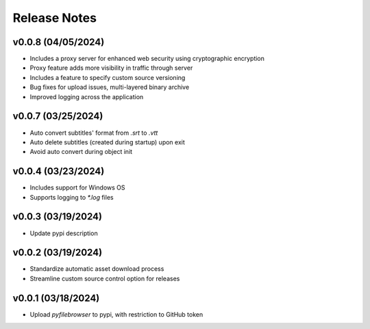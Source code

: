 Release Notes
=============

v0.0.8 (04/05/2024)
-------------------
- Includes a proxy server for enhanced web security using cryptographic encryption
- Proxy feature adds more visibility in traffic through server
- Includes a feature to specify custom source versioning
- Bug fixes for upload issues, multi-layered binary archive
- Improved logging across the application

v0.0.7 (03/25/2024)
-------------------
- Auto convert subtitles' format from `.srt` to `.vtt`
- Auto delete subtitles (created during startup) upon exit
- Avoid auto convert during object init

v0.0.4 (03/23/2024)
-------------------
- Includes support for Windows OS
- Supports logging to `*.log` files

v0.0.3 (03/19/2024)
-------------------
- Update pypi description

v0.0.2 (03/19/2024)
-------------------
- Standardize automatic asset download process
- Streamline custom source control option for releases

v0.0.1 (03/18/2024)
-------------------
- Upload `pyfilebrowser` to pypi, with restriction to GitHub token
